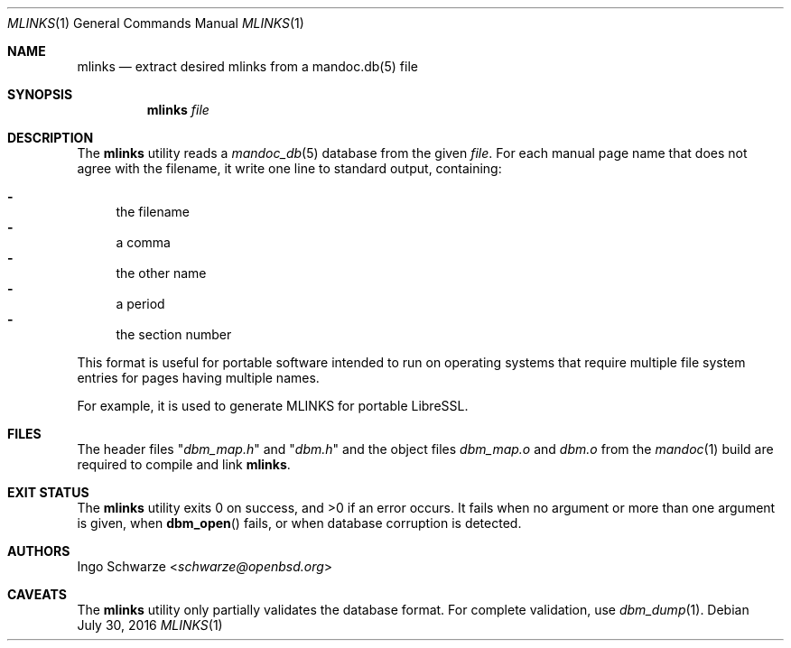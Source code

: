 .\"	$OpenBSD: dbm_dump.1,v 1.1 2016/07/30 10:56:13 schwarze Exp $
.\"
.\" Copyright (c) 2016 Ingo Schwarze <schwarze@openbsd.org>
.\"
.\" Permission to use, copy, modify, and distribute this software for any
.\" purpose with or without fee is hereby granted, provided that the above
.\" copyright notice and this permission notice appear in all copies.
.\"
.\" THE SOFTWARE IS PROVIDED "AS IS" AND THE AUTHOR DISCLAIMS ALL WARRANTIES
.\" WITH REGARD TO THIS SOFTWARE INCLUDING ALL IMPLIED WARRANTIES OF
.\" MERCHANTABILITY AND FITNESS. IN NO EVENT SHALL THE AUTHOR BE LIABLE FOR
.\" ANY SPECIAL, DIRECT, INDIRECT, OR CONSEQUENTIAL DAMAGES OR ANY DAMAGES
.\" WHATSOEVER RESULTING FROM LOSS OF USE, DATA OR PROFITS, WHETHER IN AN
.\" ACTION OF CONTRACT, NEGLIGENCE OR OTHER TORTIOUS ACTION, ARISING OUT OF
.\" OR IN CONNECTION WITH THE USE OR PERFORMANCE OF THIS SOFTWARE.
.\"
.Dd $Mdocdate: July 30 2016 $
.Dt MLINKS 1
.Os
.Sh NAME
.Nm mlinks
.Nd extract desired mlinks from a mandoc.db(5) file
.Sh SYNOPSIS
.Nm mlinks
.Ar file
.Sh DESCRIPTION
The
.Nm
utility reads a
.Xr mandoc_db 5
database from the given
.Ar file .
For each manual page name that does not agree with the filename,
it write one line to standard output, containing:
.Pp
.Bl -dash -compact
.It
the filename
.It
a comma
.It
the other name
.It
a period
.It
the section number
.El
.Pp
This format is useful for portable software intended to run on
operating systems that require multiple file system entries
for pages having multiple names.
.Pp
For example, it is used to generate MLINKS for portable LibreSSL.
.Sh FILES
The header files
.Qq Pa dbm_map.h
and
.Qq Pa dbm.h
and the object files
.Pa dbm_map.o
and
.Pa dbm.o
from the
.Xr mandoc 1
build are required to compile and link
.Nm .
.Sh EXIT STATUS
.Ex -std
It fails when no argument or more than one argument is given, when
.Fn dbm_open
fails, or when database corruption is detected.
.Sh AUTHORS
.An Ingo Schwarze Aq Mt schwarze@openbsd.org
.Sh CAVEATS
The
.Nm
utility only partially validates the database format.
For complete validation, use
.Xr dbm_dump 1 .
